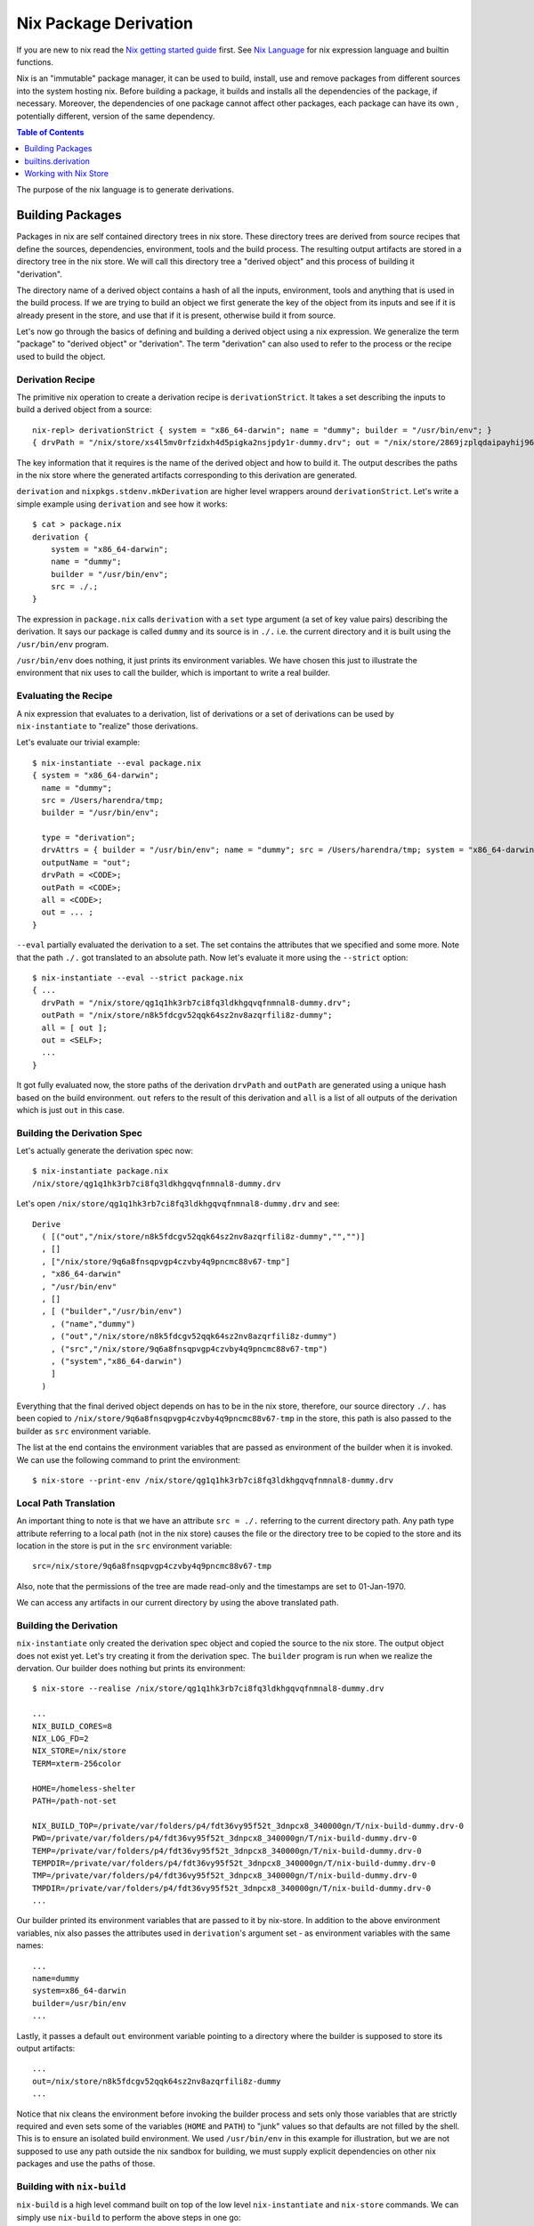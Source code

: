 Nix Package Derivation
======================

If you are new to nix read the `Nix getting started guide
<user-guide.rst>`_ first.  See `Nix Language <nix-language.rst>`_ for
nix expression language and builtin functions.

Nix is an "immutable" package manager, it can be used to build,
install, use and remove packages from different sources into the system
hosting nix. Before building a package, it builds and installs all the
dependencies of the package, if necessary. Moreover, the dependencies of
one package cannot affect other packages, each package can have its own
, potentially different, version of the same dependency.

.. contents:: Table of Contents
   :depth: 1

The purpose of the nix language is to generate derivations.

Building Packages
-----------------

Packages in nix are self contained directory trees in nix store. These
directory trees are derived from source recipes that define the sources,
dependencies, environment, tools and the build process. The resulting
output artifacts are stored in a directory tree in the nix store. We
will call this directory tree a "derived object" and this process of
building it "derivation".

The directory name of a derived object contains a hash of all the
inputs, environment, tools and anything that is used in the build
process. If we are trying to build an object we first generate the key
of the object from its inputs and see if it is already present in the
store, and use that if it is present, otherwise build it from source.

Let's now go through the basics of defining and building a derived
object using a nix expression. We generalize the term "package" to
"derived object" or "derivation". The term "derivation" can also used to
refer to the process or the recipe used to build the object.

Derivation Recipe
~~~~~~~~~~~~~~~~~

The primitive nix operation to create a derivation recipe is
``derivationStrict``. It takes a set describing the inputs to build a
derived object from a source::

  nix-repl> derivationStrict { system = "x86_64-darwin"; name = "dummy"; builder = "/usr/bin/env"; }
  { drvPath = "/nix/store/xs4l5mv0rfzidxh4d5pigka2nsjpdy1r-dummy.drv"; out = "/nix/store/2869jzplqdaipayhij966s3c5lxv83l3-dummy"; }

The key information that it requires is the name of the derived object
and how to build it. The output describes the paths in the nix store
where the generated artifacts corresponding to this derivation are
generated.

``derivation`` and ``nixpkgs.stdenv.mkDerivation`` are higher level
wrappers around ``derivationStrict``.  Let's write a simple example
using ``derivation`` and see how it works::

  $ cat > package.nix
  derivation {
      system = "x86_64-darwin";
      name = "dummy";
      builder = "/usr/bin/env";
      src = ./.;
  }

The expression in ``package.nix`` calls ``derivation`` with a ``set``
type argument (a set of key value pairs) describing the derivation. It
says our package is called ``dummy`` and its source is in ``./.``
i.e. the current directory and it is built using the ``/usr/bin/env``
program.

``/usr/bin/env`` does nothing, it just prints its environment
variables. We have chosen this just to illustrate the environment
that nix uses to call the builder, which is important to write a real
builder.

Evaluating the Recipe
~~~~~~~~~~~~~~~~~~~~~

A nix expression that evaluates to a derivation, list of derivations or
a set of derivations can be used by ``nix-instantiate`` to "realize"
those derivations.

Let's evaluate our trivial example::

    $ nix-instantiate --eval package.nix
    { system = "x86_64-darwin";
      name = "dummy";
      src = /Users/harendra/tmp;
      builder = "/usr/bin/env";

      type = "derivation";
      drvAttrs = { builder = "/usr/bin/env"; name = "dummy"; src = /Users/harendra/tmp; system = "x86_64-darwin"; };
      outputName = "out";
      drvPath = <CODE>;
      outPath = <CODE>;
      all = <CODE>;
      out = ... ;
    }

``--eval`` partially evaluated the derivation to a set. The set contains the
attributes that we specified and some more. Note that the path ``./.`` got
translated to an absolute path. Now let's evaluate it more using the
``--strict`` option::

    $ nix-instantiate --eval --strict package.nix
    { ...
      drvPath = "/nix/store/qg1q1hk3rb7ci8fq3ldkhgqvqfnmnal8-dummy.drv";
      outPath = "/nix/store/n8k5fdcgv52qqk64sz2nv8azqrfili8z-dummy";
      all = [ out ];
      out = <SELF>;
      ...
    }

It got fully evaluated now, the store paths of the derivation
``drvPath`` and ``outPath`` are generated using a unique hash based on the
build environment. ``out`` refers to the result of this derivation and
``all`` is a list of all outputs of the derivation which is just ``out``
in this case.

Building the Derivation Spec
~~~~~~~~~~~~~~~~~~~~~~~~~~~~

Let's actually generate the derivation spec now::

  $ nix-instantiate package.nix
  /nix/store/qg1q1hk3rb7ci8fq3ldkhgqvqfnmnal8-dummy.drv

Let's open ``/nix/store/qg1q1hk3rb7ci8fq3ldkhgqvqfnmnal8-dummy.drv`` and see::

  Derive
    ( [("out","/nix/store/n8k5fdcgv52qqk64sz2nv8azqrfili8z-dummy","","")]
    , []
    , ["/nix/store/9q6a8fnsqpvgp4czvby4q9pncmc88v67-tmp"]
    , "x86_64-darwin"
    , "/usr/bin/env"
    , []
    , [ ("builder","/usr/bin/env")
      , ("name","dummy")
      , ("out","/nix/store/n8k5fdcgv52qqk64sz2nv8azqrfili8z-dummy")
      , ("src","/nix/store/9q6a8fnsqpvgp4czvby4q9pncmc88v67-tmp")
      , ("system","x86_64-darwin")
      ]
    )

Everything that the final derived object depends on has to be in the nix store,
therefore, our source directory ``./.`` has been copied to
``/nix/store/9q6a8fnsqpvgp4czvby4q9pncmc88v67-tmp`` in the store, this
path is also passed to the builder as ``src`` environment variable.

The list at the end contains the environment variables that are passed as
environment of the builder when it is invoked. We can use the following command
to print the environment::

    $ nix-store --print-env /nix/store/qg1q1hk3rb7ci8fq3ldkhgqvqfnmnal8-dummy.drv

Local Path Translation
~~~~~~~~~~~~~~~~~~~~~~

An important thing to note is that we have an attribute ``src = ./.``
referring to the current directory path. Any path type attribute
referring to a local path (not in the nix store) causes the file or the
directory tree to be copied to the store and its location in the store
is put in the ``src`` environment variable::

  src=/nix/store/9q6a8fnsqpvgp4czvby4q9pncmc88v67-tmp

Also, note that the permissions of the tree are made read-only and the
timestamps are set to 01-Jan-1970.

We can access any artifacts in our current directory by using the above
translated path.

Building the Derivation
~~~~~~~~~~~~~~~~~~~~~~~

``nix-instantiate`` only created the derivation spec object and copied
the source to the nix store. The output object does not exist yet. Let's
try creating it from the derivation spec.  The ``builder`` program is
run when we realize the dervation. Our builder does nothing but prints
its environment::

  $ nix-store --realise /nix/store/qg1q1hk3rb7ci8fq3ldkhgqvqfnmnal8-dummy.drv

  ...
  NIX_BUILD_CORES=8
  NIX_LOG_FD=2
  NIX_STORE=/nix/store
  TERM=xterm-256color

  HOME=/homeless-shelter
  PATH=/path-not-set

  NIX_BUILD_TOP=/private/var/folders/p4/fdt36vy95f52t_3dnpcx8_340000gn/T/nix-build-dummy.drv-0
  PWD=/private/var/folders/p4/fdt36vy95f52t_3dnpcx8_340000gn/T/nix-build-dummy.drv-0
  TEMP=/private/var/folders/p4/fdt36vy95f52t_3dnpcx8_340000gn/T/nix-build-dummy.drv-0
  TEMPDIR=/private/var/folders/p4/fdt36vy95f52t_3dnpcx8_340000gn/T/nix-build-dummy.drv-0
  TMP=/private/var/folders/p4/fdt36vy95f52t_3dnpcx8_340000gn/T/nix-build-dummy.drv-0
  TMPDIR=/private/var/folders/p4/fdt36vy95f52t_3dnpcx8_340000gn/T/nix-build-dummy.drv-0
  ...

Our builder printed its environment variables that are passed to it by
nix-store. In addition to the above environment variables, nix also passes
the attributes used in ``derivation``'s argument set - as environment
variables with the same names::

  ...
  name=dummy
  system=x86_64-darwin
  builder=/usr/bin/env
  ...

Lastly, it passes a default ``out`` environment variable pointing to a
directory where the builder is supposed to store its output artifacts::

  ...
  out=/nix/store/n8k5fdcgv52qqk64sz2nv8azqrfili8z-dummy
  ...

Notice that nix cleans the environment before invoking the builder
process and sets only those variables that are strictly required and
even sets some of the variables (``HOME`` and ``PATH``) to "junk" values
so that defaults are not filled by the shell. This is to ensure an
isolated build environment. We used ``/usr/bin/env`` in this example for
illustration, but we are not supposed to use any path outside the nix
sandbox for building, we must supply explicit dependencies on other nix
packages and use the paths of those.

Building with ``nix-build``
~~~~~~~~~~~~~~~~~~~~~~~~~~~

``nix-build`` is a high level command built on top of the low level
``nix-instantiate`` and ``nix-store`` commands.  We can simply use
``nix-build`` to perform the above steps in one go::

    $ nix-build package.nix

The output directory ``$out`` is symlinked as ``result`` in the current
directory.

Note: ``nix-build`` without any arguments builds the derivations from
``default.nix`` in the current directory.

builtins.derivation
-------------------

`builtins.derivation <https://nixos.org/nix/manual/#ssec-derivation>`_
is a wrapper over ``derivationStrict``.

Some of the arguments are described below::

        name    # required, package name
        system  # required, e.g. "i686-linux" or "x86_64-darwin"
        builder # required, build script, a derivation or a path e.g. ./builder.sh
        args ? []    # optional, command line args to be passed to the builder
        outputs ? [] # optional, a list of symbolic outputs of the derivation
                     # e.g.  [ "lib" "headers" "doc" ]

Builder Environment and Execution
~~~~~~~~~~~~~~~~~~~~~~~~~~~~~~~~~

Debugging Note: We can use ``/usr/bin/env`` as the builder script to print the
environment that is being passed to the builder.

Every attribute of ``derivation`` is passed as an environment variable
to the builder process with the following translations:

* A path (e.g., ../foo/sources.tar) type attribute causes the referenced
  file to be copied to the store; its location in the store is put in the
  environment variable.

  The tree copied in the nix store is made read-only. If the builder depends on
  the ability to write to this tree in-place then it has to make it writable
  explicitly. Or it has to copy the tree to the temporary directory.

  The copied tree in the nix store has timestamps as 01-Jan-1970, the
  beginning of the Unix epoch. So you cannot depend on the timestamps.
* A derivation type attribute causes that derivation to be built prior
  to the present derivation; its default output path is put in the
  environment variable.
* ``true`` is passed as the string ``1``, ``false`` and ``null`` are
  passed as an empty string.
* By default, a derivation produces a single output path, denoted
  as ``out``. ``outputs = [ "lib" "headers" "doc" ]`` causes ``lib``,
  ``headers`` and ``doc`` to be passed to the builder containing
  the intended nix store paths of each output.  Each output path
  is a directory in nix store whose name is a concatenation of the
  cryptographic hash of all build inputs, the name attribute and the
  output name. The output directories are created before the build
  starts, environment variables for each output name are passed to the
  build script.  The build script stores its output artifacts at those
  paths.

Other environment variables:

* ``NIX_BUILD_TOP``: path of the temporary directory for this build.
* ``NIX_STORE``: the top-level Nix store directory (typically, /nix/store).

These are set to prevent issues when they are not set:

* ``TMPDIR``, ``TEMPDIR``, ``TMP``, ``TEMP``=``$NIX_BUILD_TOP``
* ``PATH=/path-not-set``
* ``HOME=/homeless-shelter``

The builder is executed as follows:

* cd $TMPDIR/<tmp dir>/
* Clear the environment and set to the attributes as above
* If an output path already exists, it is removed
* The builder is executed with the arguments specified by the attribute args.
* If the builder exits with exit code 0, it is considered to have succeeded.
* A log of standard output and error is written to ``/nix/var/log/nix``

Post build:

* The temporary directory is removed (unless the -K option was specified).
* If the build was successful, Nix scans each output path for references
  to input paths by looking for the hash parts of the input paths. Since
  these are potential runtime dependencies, Nix registers them as
  dependencies of the output paths.

Working with Nix Store
----------------------

Nix Global Data
~~~~~~~~~~~~~~~

The whole nix distribution consists of ``/nix/var`` and ``/nix/store``.

The ``/nix/var`` directory contains top level control information about the
whole nix installation. ``/nix/var/nix`` contains:

* ``profiles`` - default user profiles, the top level point from where a user
  accesses the distribution.
* ``gcroots`` - derivations reachable from this are not removed
* ``userpool``
* a sqlite database (what does it have?)

Nix Store
~~~~~~~~~

Nix store consists of directories that may contain a self-contained
package or a derivation (.drv suffix). Each such package may depend on
other packages installed in the store. The whole tree is rooted at user
profiles. Each path in the store is a tree consisting of a package and
its dependencies.

The ``nix-store`` command can be used to manipulate the contents of the
nix store. See ``nix-store --help``.

Subtree/path level:

Create:

* ``nix-store --add`` - add a path to nix-store
* ``nix-store --realise`` - make sure the given store path tree is complete and
  valid, if not fetch it or build it.
* ``nix-store --restore`` - restore a path tree from a nix archive (tar)
* ``nix-store --import`` - import an exported archive (see --export)
* ``nix-store --load-db`` - load a nix db for the path tree (see --dump-db)

Read:

* ``nix-store --query`` - query info about a path
* ``nix-store --print-env`` - environment of a .drv path
* ``nix-store --read-log`` - print build log of a path
* ``nix-store --verify-path`` - verify a path
* ``nix-store --dump`` - dump a path tree as nix archive (tar)
* ``nix-store --export`` - export an archive for non nix-store purposes
* ``nix-store --dumpdb`` - dump nix db for the path tree

Update:

* ``nix-store --repair-path`` - repair a path

Delete:

* ``nix-store --delete`` - delete if nobody is using it

Store level:

* ``nix-store --serve`` -  provide access to the whole store over stdin/stdout
* ``nix-store --gc`` - garbage collect
* ``nix-store --verify`` - verify the consistency of the nix database
